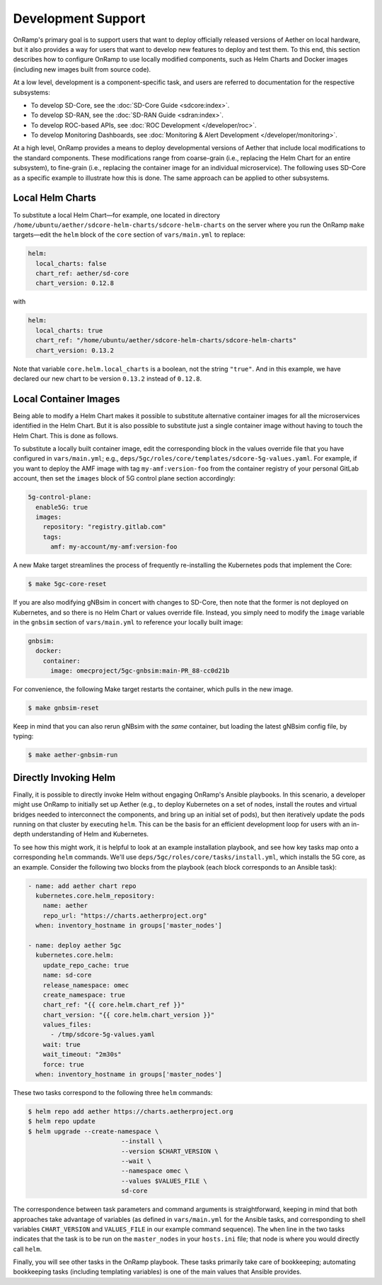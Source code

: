 Development Support
-----------------------

OnRamp's primary goal is to support users that want to deploy
officially released versions of Aether on local hardware, but it also
provides a way for users that want to develop new features to deploy
and test them. To this end, this section describes how to configure
OnRamp to use locally modified components, such as Helm Charts and
Docker images (including new images built from source code).

At a low level, development is a component-specific task, and users
are referred to documentation for the respective subsystems:

* To develop SD-Core, see the :doc:`SD-Core Guide <sdcore:index>`.

* To develop SD-RAN, see the :doc:`SD-RAN Guide <sdran:index>`.

* To develop ROC-based APIs, see :doc:`ROC Development </developer/roc>`.

* To develop Monitoring Dashboards, see :doc:`Monitoring & Alert Development </developer/monitoring>`.

At a high level, OnRamp provides a means to deploy developmental
versions of Aether that include local modifications to the standard
components. These modifications range from coarse-grain (i.e.,
replacing the Helm Chart for an entire subsystem), to fine-grain
(i.e., replacing the container image for an individual microservice).
The following uses SD-Core as a specific example to illustrate how
this is done. The same approach can be applied to other subsystems.

Local Helm Charts
~~~~~~~~~~~~~~~~~~~~

To substitute a local Helm Chart—for example, one located in directory
``/home/ubuntu/aether/sdcore-helm-charts/sdcore-helm-charts`` on the
server where you run the OnRamp ``make`` targets—edit the ``helm``
block of the ``core`` section of ``vars/main.yml`` to replace:

.. code-block::

  helm:
    local_charts: false
    chart_ref: aether/sd-core
    chart_version: 0.12.8

with

.. code-block::

  helm:
    local_charts: true
    chart_ref: "/home/ubuntu/aether/sdcore-helm-charts/sdcore-helm-charts"
    chart_version: 0.13.2

Note that variable ``core.helm.local_charts`` is a boolean, not the
string ``"true"``. And in this example, we have declared our new chart
to be version ``0.13.2`` instead of ``0.12.8``.

Local Container Images
~~~~~~~~~~~~~~~~~~~~~~~~~

Being able to modify a Helm Chart makes it possible to substitute
alternative container images for all the microservices identified in
the Helm Chart. But it is also possible to substitute just a single
container image without having to touch the Helm Chart. This is done
as follows.

To substitute a locally built container image, edit the corresponding
block in the values override file that you have configured in
``vars/main.yml``; e.g.,
``deps/5gc/roles/core/templates/sdcore-5g-values.yaml``.  For example,
if you want to deploy the AMF image with tag ``my-amf:version-foo``
from the container registry of your personal GitLab account, then set
the ``images`` block of 5G control plane section accordingly:

.. code-block::

  5g-control-plane:
    enable5G: true
    images:
      repository: "registry.gitlab.com"
      tags:
        amf: my-account/my-amf:version-foo

A new Make target streamlines the process of frequently re-installing
the Kubernetes pods that implement the Core:

.. code-block::

  $ make 5gc-core-reset

If you are also modifying gNBsim in concert with changes to SD-Core,
then note that the former is not deployed on Kubernetes, and so there
is no Helm Chart or values override file. Instead, you simply need to
modify the ``image`` variable in the ``gnbsim`` section of
``vars/main.yml`` to reference your locally built image:

.. code-block::

  gnbsim:
    docker:
      container:
        image: omecproject/5gc-gnbsim:main-PR_88-cc0d21b

For convenience, the following Make target restarts the container,
which pulls in the new image.

.. code-block::

  $ make gnbsim-reset

Keep in mind that you can also rerun gNBsim with the *same* container,
but loading the latest gNBsim config file, by typing:

.. code-block::

  $ make aether-gnbsim-run

Directly Invoking Helm
~~~~~~~~~~~~~~~~~~~~~~~~~~

Finally, it is possible to directly invoke Helm without engaging
OnRamp's Ansible playbooks. In this scenario, a developer might use
OnRamp to initially set up Aether (e.g., to deploy Kubernetes on a set
of nodes, install the routes and virtual bridges needed to
interconnect the components, and bring up an initial set of pods), but
then iteratively update the pods running on that cluster by executing
``helm``.  This can be the basis for an efficient development loop for
users with an in-depth understanding of Helm and Kubernetes.

To see how this might work, it is helpful to look at an example
installation playbook, and see how key tasks map onto a corresponding
``helm`` commands. We'll use
``deps/5gc/roles/core/tasks/install.yml``, which installs the 5G core,
as an example. Consider the following two blocks from the playbook
(each block corresponds to an Ansible task):

.. code-block::

  - name: add aether chart repo
    kubernetes.core.helm_repository:
      name: aether
      repo_url: "https://charts.aetherproject.org"
    when: inventory_hostname in groups['master_nodes']

  - name: deploy aether 5gc
    kubernetes.core.helm:
      update_repo_cache: true
      name: sd-core
      release_namespace: omec
      create_namespace: true
      chart_ref: "{{ core.helm.chart_ref }}"
      chart_version: "{{ core.helm.chart_version }}"
      values_files:
        - /tmp/sdcore-5g-values.yaml
      wait: true
      wait_timeout: "2m30s"
      force: true
    when: inventory_hostname in groups['master_nodes']

These two tasks correspond to the following three ``helm`` commands:

.. code-block::

   $ helm repo add aether https://charts.aetherproject.org
   $ helm repo update
   $ helm upgrade --create-namespace \
                            --install \
                            --version $CHART_VERSION \
                            --wait \
                            --namespace omec \
                            --values $VALUES_FILE \
                            sd-core

The correspondence between task parameters and command arguments is
straightforward, keeping in mind that both approaches take advantage
of variables (as defined in ``vars/main.yml`` for the Ansible tasks,
and corresponding to shell variables ``CHART_VERSION`` and
``VALUES_FILE`` in our example command sequence). The ``when`` line in
the two tasks indicates that the task is to be run on the
``master_nodes`` in your ``hosts.ini`` file; that node is where you
would directly call ``helm``.

Finally, you will see other tasks in the OnRamp playbook. These tasks
primarily take care of bookkeeping; automating bookkeeping tasks
(including templating variables) is one of the main values that
Ansible provides.
